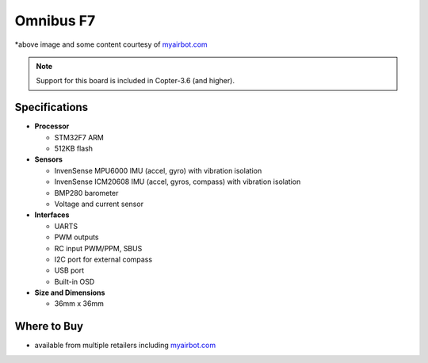 .. _common-omnibusf7:

==========
Omnibus F7
==========

.. image:: ../../../images/omnibusf7.png
    :target: ../_images/omnibusf7.png
    :width: 450px

*above image and some content courtesy of `myairbot.com <https://store.myairbot.com/flight-controller/omnibus-f7/omnibusf7v2.html>`__

.. note::

   Support for this board is included in Copter-3.6 (and higher).

Specifications
==============

-  **Processor**

   -  STM32F7 ARM
   -  512KB flash


-  **Sensors**

   -  InvenSense MPU6000 IMU (accel, gyro) with vibration isolation
   -  InvenSense ICM20608 IMU (accel, gyros, compass) with vibration isolation
   -  BMP280 barometer
   -  Voltage and current sensor


-  **Interfaces**

   -  UARTS
   -  PWM outputs
   -  RC input PWM/PPM, SBUS
   -  I2C port for external compass
   -  USB port
   -  Built-in OSD


-  **Size and Dimensions**

   - 36mm x 36mm


Where to Buy
============

- available from multiple retailers including `myairbot.com <https://store.myairbot.com/flight-controller/omnibus-f7/omnibusf7v2.html>`__

